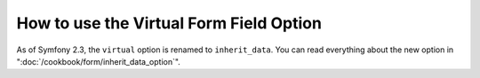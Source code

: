 How to use the Virtual Form Field Option
========================================

As of Symfony 2.3, the ``virtual`` option is renamed to ``inherit_data``. You
can read everything about the new option in ":doc:`/cookbook/form/inherit_data_option`".
